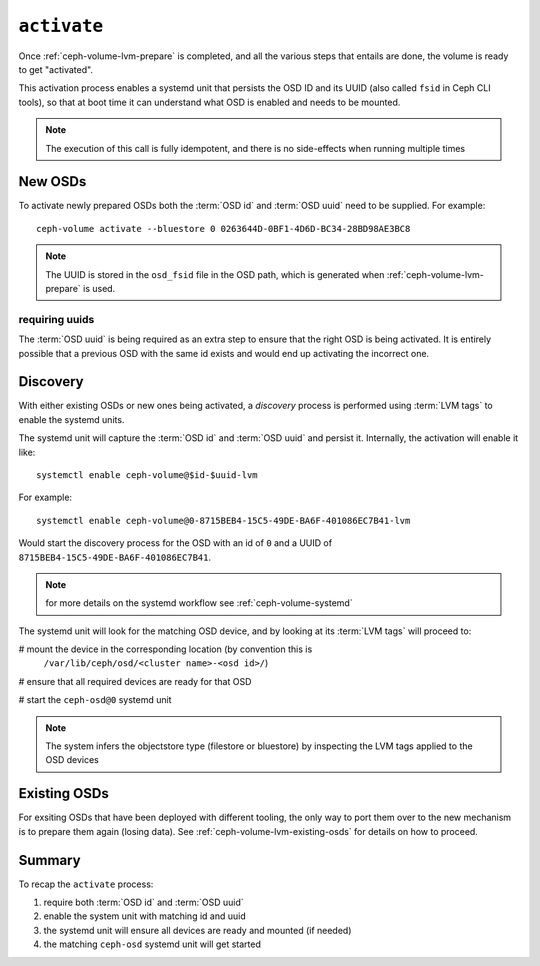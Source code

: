 .. _ceph-volume-lvm-activate:

``activate``
============
Once :ref:`ceph-volume-lvm-prepare` is completed, and all the various steps
that entails are done, the volume is ready to get "activated".

This activation process enables a systemd unit that persists the OSD ID and its
UUID (also called ``fsid`` in Ceph CLI tools), so that at boot time it can
understand what OSD is enabled and needs to be mounted.

.. note:: The execution of this call is fully idempotent, and there is no
          side-effects when running multiple times

New OSDs
--------
To activate newly prepared OSDs both the :term:`OSD id` and :term:`OSD uuid`
need to be supplied. For example::

    ceph-volume activate --bluestore 0 0263644D-0BF1-4D6D-BC34-28BD98AE3BC8

.. note:: The UUID is stored in the ``osd_fsid`` file in the OSD path, which is
          generated when :ref:`ceph-volume-lvm-prepare` is used.

requiring uuids
^^^^^^^^^^^^^^^
The :term:`OSD uuid` is being required as an extra step to ensure that the
right OSD is being activated. It is entirely possible that a previous OSD with
the same id exists and would end up activating the incorrect one.


Discovery
---------
With either existing OSDs or new ones being activated, a *discovery* process is
performed using :term:`LVM tags` to enable the systemd units.

The systemd unit will capture the :term:`OSD id` and :term:`OSD uuid` and
persist it. Internally, the activation will enable it like::

    systemctl enable ceph-volume@$id-$uuid-lvm

For example::

    systemctl enable ceph-volume@0-8715BEB4-15C5-49DE-BA6F-401086EC7B41-lvm

Would start the discovery process for the OSD with an id of ``0`` and a UUID of
``8715BEB4-15C5-49DE-BA6F-401086EC7B41``.

.. note:: for more details on the systemd workflow see :ref:`ceph-volume-systemd`

The systemd unit will look for the matching OSD device, and by looking at its
:term:`LVM tags` will proceed to:

# mount the device in the corresponding location (by convention this is
  ``/var/lib/ceph/osd/<cluster name>-<osd id>/``)

# ensure that all required devices are ready for that OSD

# start the ``ceph-osd@0`` systemd unit

.. note:: The system infers the objectstore type (filestore or bluestore) by
          inspecting the LVM tags applied to the OSD devices

Existing OSDs
-------------
For exsiting OSDs that have been deployed with different tooling, the only way
to port them over to the new mechanism is to prepare them again (losing data).
See :ref:`ceph-volume-lvm-existing-osds` for details on how to proceed.

Summary
-------
To recap the ``activate`` process:

#. require both :term:`OSD id` and :term:`OSD uuid`
#. enable the system unit with matching id and uuid
#. the systemd unit will ensure all devices are ready and mounted (if needed)
#. the matching ``ceph-osd`` systemd unit will get started
